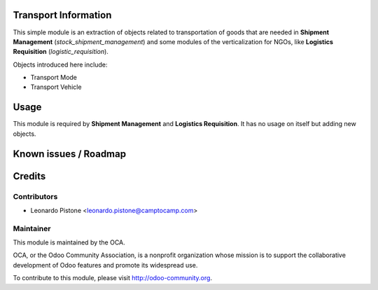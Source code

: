 Transport Information
=====================
This simple module is an extraction of objects related to transportation of goods that are needed
in **Shipment Management** (`stock_shipment_management`) and some modules of the verticalization
for NGOs, like **Logistics Requisition** (`logistic_requisition`).

Objects introduced here include:

- Transport Mode
- Transport Vehicle

Usage
=====

This module is required by **Shipment Management** and **Logistics Requisition**.
It has no usage on itself but adding new objects.

Known issues / Roadmap
======================

Credits
=======

Contributors
------------

* Leonardo Pistone <leonardo.pistone@camptocamp.com>

Maintainer
----------

.. image:: http://odoo-community.org/logo.png
   :alt: Odoo Community Association
   :target: http://odoo-community.org

This module is maintained by the OCA.

OCA, or the Odoo Community Association, is a nonprofit organization whose mission is to support the collaborative development of Odoo features and promote its widespread use.

To contribute to this module, please visit http://odoo-community.org.
